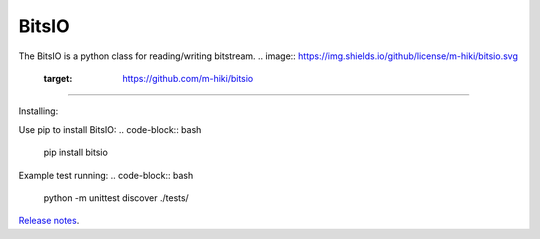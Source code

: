 BitsIO
========================

The BitsIO is a python class for reading/writing bitstream.
.. image:: https://img.shields.io/github/license/m-hiki/bitsio.svg
  :target: https://github.com/m-hiki/bitsio
.. image:: https://travis-ci.org/m-hiki/bitsio.svg?branch=master
  :target: https://travis-ci.org/m-hiki/bitsio
---------------

Installing:

Use pip to install BitsIO:
.. code-block:: bash
    pip install bitsio


Example test running:
.. code-block:: bash

    python -m unittest discover ./tests/



`Release notes <https://github.com/m-hiki/bitsio/releases>`__.